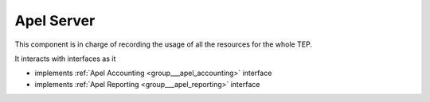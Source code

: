 .. _group___apel_server:

Apel Server
-----------





This component is in charge of recording the usage of all the resources for the whole TEP.

It interacts with interfaces as it

- implements :ref:`Apel Accounting <group___apel_accounting>` interface

- implements :ref:`Apel Reporting <group___apel_reporting>` interface


